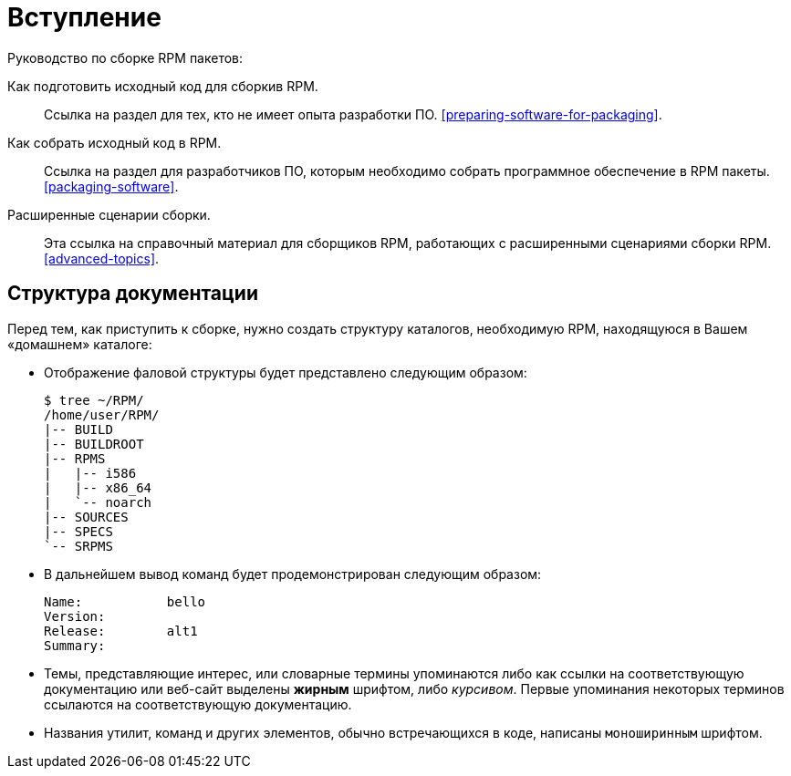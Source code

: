[[introduction]]
= Вступление

Руководство по сборке RPM пакетов:

Как подготовить исходный код для сборкив RPM.:: Ссылка на раздел для тех, кто не имеет опыта разработки ПО.
xref:preparing-software-for-packaging[].

Как собрать исходный код в RPM.:: 
Ссылка на раздел для разработчиков ПО, которым необходимо собрать программное обеспечение в RPM пакеты. xref:packaging-software[].

Расширенные сценарии сборки.::
 Эта ссылка на справочный материал для сборщиков RPM, работающих с расширенными сценариями сборки RPM.                
 xref:advanced-topics[].

ifdef::community[]
[[pdf-version]]
== PDF Версия

Вы также можете скачать
https://alt-packaging-guide.github.io/alt-packaging-guide.pdf[PDF версию
данного документа].
endif::community[]

[[document-conventions]]
== Структура документации

Перед тем, как приступить к сборке, нужно создать структуру каталогов, необходимую RPM, находящуюся в Вашем «домашнем» каталоге:

* Отображение фаловой структуры будет представлено следующим образом:

+

[source,bash]
----
$ tree ~/RPM/
/home/user/RPM/
|-- BUILD
|-- BUILDROOT
|-- RPMS
|   |-- i586
|   |-- x86_64
|   `-- noarch
|-- SOURCES
|-- SPECS
`-- SRPMS

----

* В дальнейшем вывод команд будет продемонстрирован следующим образом:

+

[source,txt]
----
Name:           bello
Version:
Release:        alt1
Summary:

----


* Темы, представляющие интерес, или словарные термины упоминаются либо как ссылки на соответствующую документацию или веб-сайт выделены **жирным** шрифтом, либо __курсивом__. Первые упоминания некоторых терминов ссылаются на соответствующую документацию.

* Названия утилит, команд и других элементов, обычно встречающихся в коде, написаны ``моноширинным`` шрифтом.

